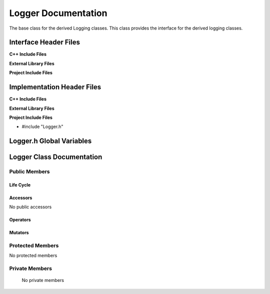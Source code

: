 .. _Logger class target:

.. default-domain:: cpp

.. namespace:: ANANSI

####################
Logger Documentation
####################

The base class for the derived Logging classes. This class provides the
interface for the derived logging classes.

======================
Interface Header Files
======================

**C++ Include Files**

**External Library Files**

**Project Include Files**

===========================
Implementation Header Files
===========================

**C++ Include Files**

**External Library Files**

**Project Include Files**

* #include "Logger.h"

=========================
Logger.h Global Variables
=========================

==========================
Logger Class Documentation
==========================

.. class:: Logger

--------------
Public Members
--------------

^^^^^^^^^^
Life Cycle
^^^^^^^^^^

.. function:: Logger::Logger()

   The default constructor.

.. function:: Logger::Logger( const Logger &other )

    The copy constructor.

.. function:: Logger::Logger(Logger && other) 

    The copy-move constructor.

.. function:: virtual Logger::~Logger()=0

    The destructor.

^^^^^^^^^
Accessors
^^^^^^^^^

No public accessors

^^^^^^^^^
Operators
^^^^^^^^^

.. function:: Logger& Logger::operator=( Logger const & other)

    The assignment operator.

    :rtype: Logger::Logger

.. function:: Logger& Logger::operator=( Logger && other)

    The assignment-move operator.

    :rtype: Logger::Logger

^^^^^^^^
Mutators
^^^^^^^^

-----------------
Protected Members
-----------------

No protected members

.. Commented out. 
.. ^^^^^^^^^^
.. Life Cycle
.. ^^^^^^^^^^
..
.. ^^^^^^^^^
.. Accessors
.. ^^^^^^^^^
.. 
.. ^^^^^^^^^
.. Operators
.. ^^^^^^^^^
.. 
.. ^^^^^^^^^
.. Mutators
.. ^^^^^^^^^
.. 
.. ^^^^^^^^^^^^
.. Data Members
.. ^^^^^^^^^^^^

---------------
Private Members
---------------

    No private members

.. Commented out. 
.. ^^^^^^^^^^
.. Life Cycle
.. ^^^^^^^^^^
..
.. ^^^^^^^^^
.. Accessors
.. ^^^^^^^^^
.. 
.. ^^^^^^^^^
.. Operators
.. ^^^^^^^^^
.. 
.. ^^^^^^^^^
.. Mutators
.. ^^^^^^^^^
.. 
.. ^^^^^^^^^^^^
.. Data Members
.. ^^^^^^^^^^^^

